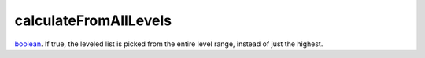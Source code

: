 calculateFromAllLevels
====================================================================================================

`boolean`_. If true, the leveled list is picked from the entire level range, instead of just the highest.

.. _`boolean`: ../../../lua/type/boolean.html
